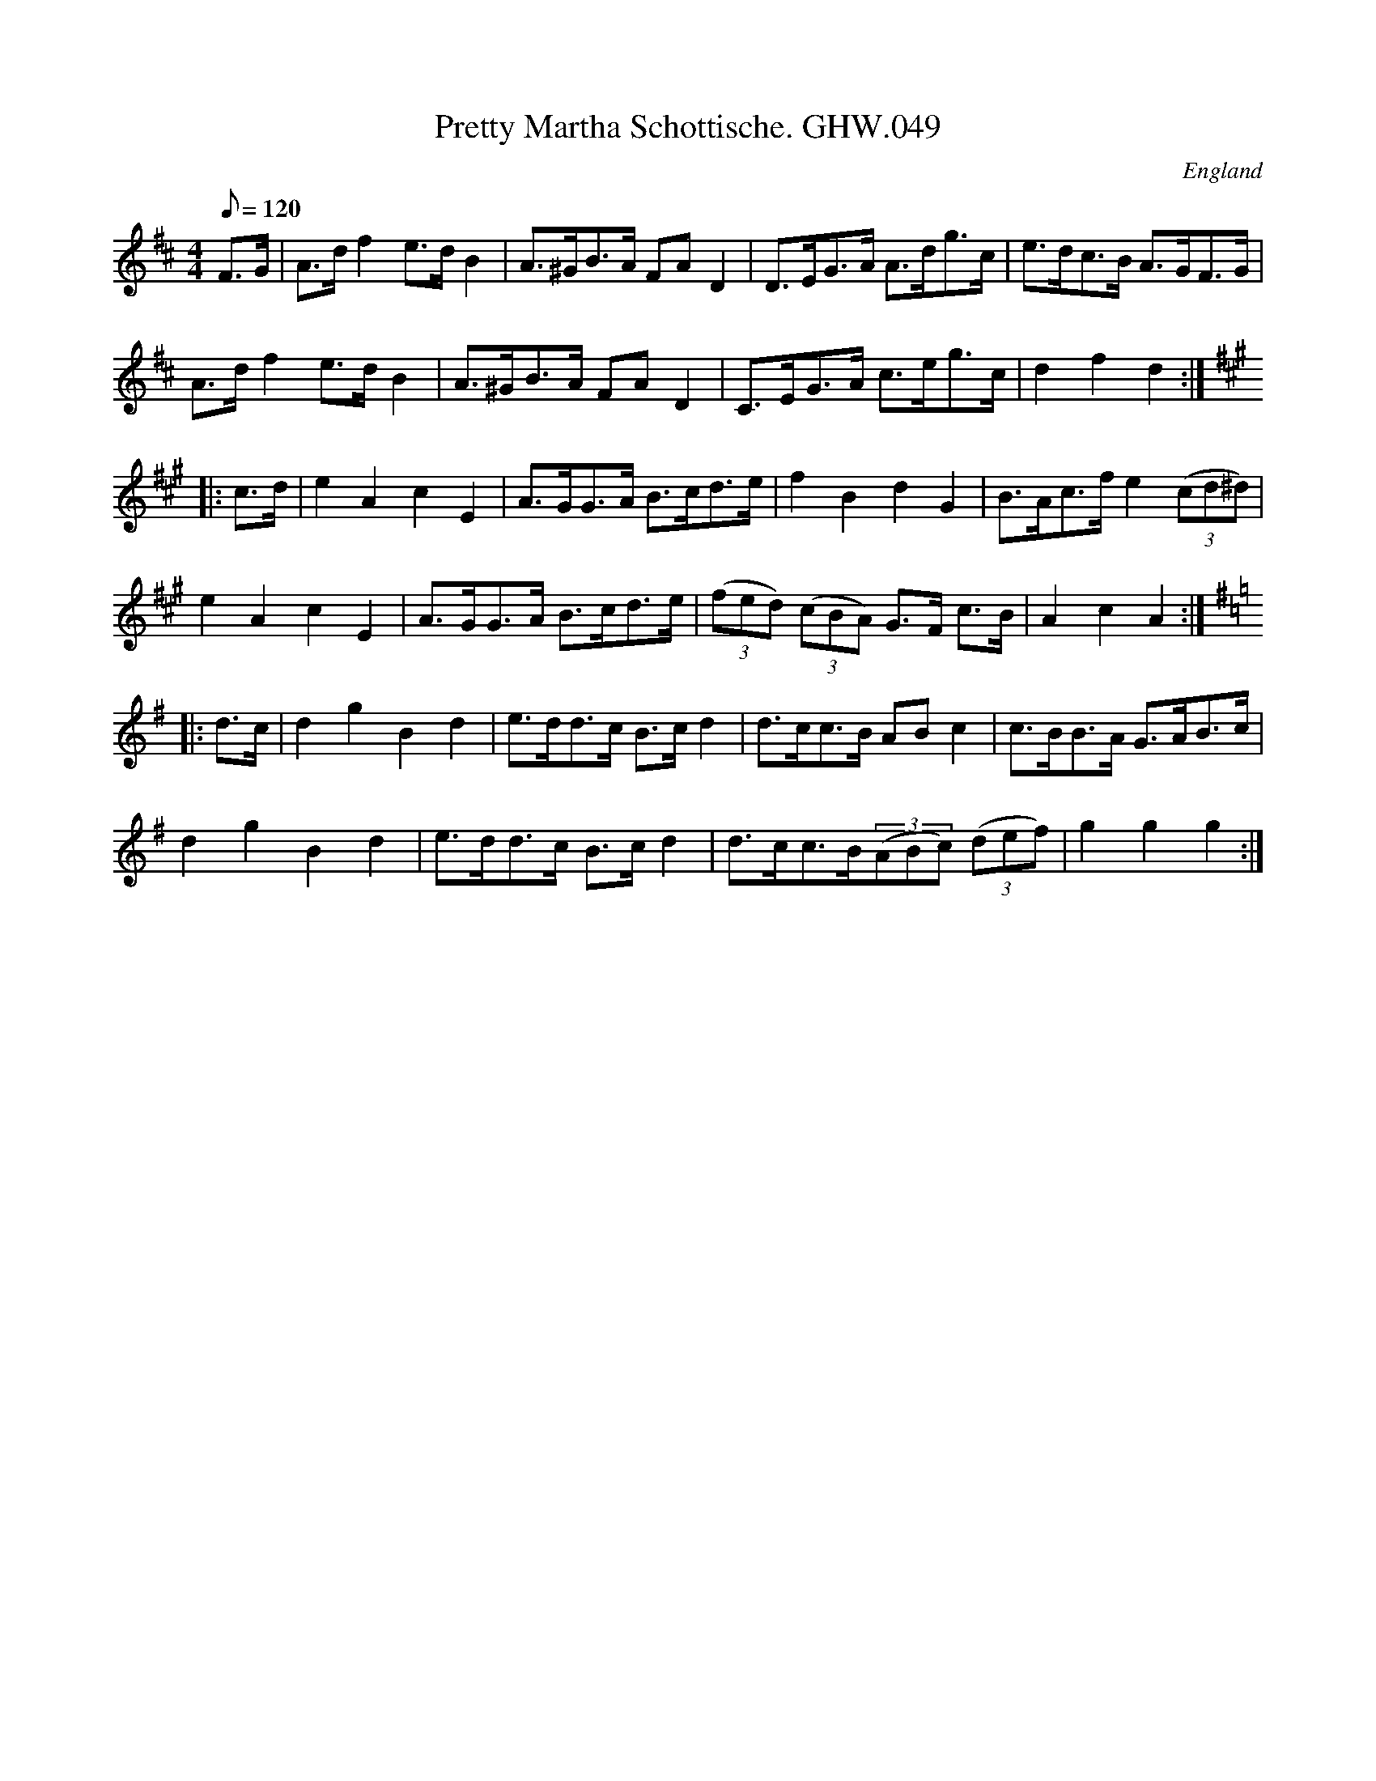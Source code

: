X:65
T:Pretty Martha Schottische. GHW.049
M:4/4
L:1/8
Q:120
S:George H.Watson,MS,Swanton Abbott,Norfolk,1850-1880
R:Schottische
O:England
A:Norfolk
Z:vmp.Taz Tarry
K:D
F>G | A>d f2 e>d B2 | A>^GB>A FA D2 | D>EG>A A>dg>c | e>dc>B A>GF>G |
A>d f2 e>d B2 | A>^GB>A FA D2 | C>EG>A c>eg>c | d2f2d2 :|
K:A
|: c>d | e2A2c2E2 | A>GG>A B>cd>e | f2B2d2G2 | B>Ac>f e2 (3(cd^d) |
e2A2c2E2 | A>GG>A B>cd>e | (3(fed) (3(cBA) G>F c>B | A2 c2 A2 :|
K:G
|: d>c | d2g2B2d2 | e>dd>c B>c d2 | d>cc>B AB c2 | c>BB>A G>AB>c |
d2g2B2d2 | e>dd>c B>c d2 | d>cc>B(3(ABc) (3(def) | g2g2g2 :|
